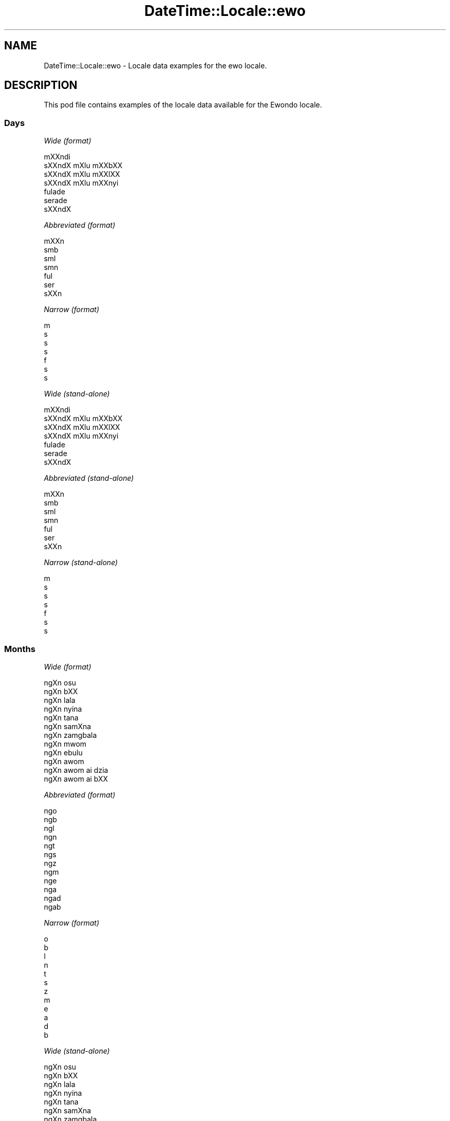 .\" Automatically generated by Pod::Man 2.28 (Pod::Simple 3.28)
.\"
.\" Standard preamble:
.\" ========================================================================
.de Sp \" Vertical space (when we can't use .PP)
.if t .sp .5v
.if n .sp
..
.de Vb \" Begin verbatim text
.ft CW
.nf
.ne \\$1
..
.de Ve \" End verbatim text
.ft R
.fi
..
.\" Set up some character translations and predefined strings.  \*(-- will
.\" give an unbreakable dash, \*(PI will give pi, \*(L" will give a left
.\" double quote, and \*(R" will give a right double quote.  \*(C+ will
.\" give a nicer C++.  Capital omega is used to do unbreakable dashes and
.\" therefore won't be available.  \*(C` and \*(C' expand to `' in nroff,
.\" nothing in troff, for use with C<>.
.tr \(*W-
.ds C+ C\v'-.1v'\h'-1p'\s-2+\h'-1p'+\s0\v'.1v'\h'-1p'
.ie n \{\
.    ds -- \(*W-
.    ds PI pi
.    if (\n(.H=4u)&(1m=24u) .ds -- \(*W\h'-12u'\(*W\h'-12u'-\" diablo 10 pitch
.    if (\n(.H=4u)&(1m=20u) .ds -- \(*W\h'-12u'\(*W\h'-8u'-\"  diablo 12 pitch
.    ds L" ""
.    ds R" ""
.    ds C` ""
.    ds C' ""
'br\}
.el\{\
.    ds -- \|\(em\|
.    ds PI \(*p
.    ds L" ``
.    ds R" ''
.    ds C`
.    ds C'
'br\}
.\"
.\" Escape single quotes in literal strings from groff's Unicode transform.
.ie \n(.g .ds Aq \(aq
.el       .ds Aq '
.\"
.\" If the F register is turned on, we'll generate index entries on stderr for
.\" titles (.TH), headers (.SH), subsections (.SS), items (.Ip), and index
.\" entries marked with X<> in POD.  Of course, you'll have to process the
.\" output yourself in some meaningful fashion.
.\"
.\" Avoid warning from groff about undefined register 'F'.
.de IX
..
.nr rF 0
.if \n(.g .if rF .nr rF 1
.if (\n(rF:(\n(.g==0)) \{
.    if \nF \{
.        de IX
.        tm Index:\\$1\t\\n%\t"\\$2"
..
.        if !\nF==2 \{
.            nr % 0
.            nr F 2
.        \}
.    \}
.\}
.rr rF
.\"
.\" Accent mark definitions (@(#)ms.acc 1.5 88/02/08 SMI; from UCB 4.2).
.\" Fear.  Run.  Save yourself.  No user-serviceable parts.
.    \" fudge factors for nroff and troff
.if n \{\
.    ds #H 0
.    ds #V .8m
.    ds #F .3m
.    ds #[ \f1
.    ds #] \fP
.\}
.if t \{\
.    ds #H ((1u-(\\\\n(.fu%2u))*.13m)
.    ds #V .6m
.    ds #F 0
.    ds #[ \&
.    ds #] \&
.\}
.    \" simple accents for nroff and troff
.if n \{\
.    ds ' \&
.    ds ` \&
.    ds ^ \&
.    ds , \&
.    ds ~ ~
.    ds /
.\}
.if t \{\
.    ds ' \\k:\h'-(\\n(.wu*8/10-\*(#H)'\'\h"|\\n:u"
.    ds ` \\k:\h'-(\\n(.wu*8/10-\*(#H)'\`\h'|\\n:u'
.    ds ^ \\k:\h'-(\\n(.wu*10/11-\*(#H)'^\h'|\\n:u'
.    ds , \\k:\h'-(\\n(.wu*8/10)',\h'|\\n:u'
.    ds ~ \\k:\h'-(\\n(.wu-\*(#H-.1m)'~\h'|\\n:u'
.    ds / \\k:\h'-(\\n(.wu*8/10-\*(#H)'\z\(sl\h'|\\n:u'
.\}
.    \" troff and (daisy-wheel) nroff accents
.ds : \\k:\h'-(\\n(.wu*8/10-\*(#H+.1m+\*(#F)'\v'-\*(#V'\z.\h'.2m+\*(#F'.\h'|\\n:u'\v'\*(#V'
.ds 8 \h'\*(#H'\(*b\h'-\*(#H'
.ds o \\k:\h'-(\\n(.wu+\w'\(de'u-\*(#H)/2u'\v'-.3n'\*(#[\z\(de\v'.3n'\h'|\\n:u'\*(#]
.ds d- \h'\*(#H'\(pd\h'-\w'~'u'\v'-.25m'\f2\(hy\fP\v'.25m'\h'-\*(#H'
.ds D- D\\k:\h'-\w'D'u'\v'-.11m'\z\(hy\v'.11m'\h'|\\n:u'
.ds th \*(#[\v'.3m'\s+1I\s-1\v'-.3m'\h'-(\w'I'u*2/3)'\s-1o\s+1\*(#]
.ds Th \*(#[\s+2I\s-2\h'-\w'I'u*3/5'\v'-.3m'o\v'.3m'\*(#]
.ds ae a\h'-(\w'a'u*4/10)'e
.ds Ae A\h'-(\w'A'u*4/10)'E
.    \" corrections for vroff
.if v .ds ~ \\k:\h'-(\\n(.wu*9/10-\*(#H)'\s-2\u~\d\s+2\h'|\\n:u'
.if v .ds ^ \\k:\h'-(\\n(.wu*10/11-\*(#H)'\v'-.4m'^\v'.4m'\h'|\\n:u'
.    \" for low resolution devices (crt and lpr)
.if \n(.H>23 .if \n(.V>19 \
\{\
.    ds : e
.    ds 8 ss
.    ds o a
.    ds d- d\h'-1'\(ga
.    ds D- D\h'-1'\(hy
.    ds th \o'bp'
.    ds Th \o'LP'
.    ds ae ae
.    ds Ae AE
.\}
.rm #[ #] #H #V #F C
.\" ========================================================================
.\"
.IX Title "DateTime::Locale::ewo 3pm"
.TH DateTime::Locale::ewo 3pm "2016-11-13" "perl v5.20.2" "User Contributed Perl Documentation"
.\" For nroff, turn off justification.  Always turn off hyphenation; it makes
.\" way too many mistakes in technical documents.
.if n .ad l
.nh
.SH "NAME"
DateTime::Locale::ewo \- Locale data examples for the ewo locale.
.SH "DESCRIPTION"
.IX Header "DESCRIPTION"
This pod file contains examples of the locale data available for the
Ewondo locale.
.SS "Days"
.IX Subsection "Days"
\fIWide (format)\fR
.IX Subsection "Wide (format)"
.PP
.Vb 7
\&  mXXndi
\&  sXXndX mXlu\*' mXXbXX
\&  sXXndX mXlu\*' mXXlXX
\&  sXXndX mXlu\*' mXXnyi
\&  fu\*'lade\*'
\&  se\*'rade\*'
\&  sXXndX
.Ve
.PP
\fIAbbreviated (format)\fR
.IX Subsection "Abbreviated (format)"
.PP
.Vb 7
\&  mXXn
\&  smb
\&  sml
\&  smn
\&  fu\*'l
\&  se\*'r
\&  sXXn
.Ve
.PP
\fINarrow (format)\fR
.IX Subsection "Narrow (format)"
.PP
.Vb 7
\&  m
\&  s
\&  s
\&  s
\&  f
\&  s
\&  s
.Ve
.PP
\fIWide (stand-alone)\fR
.IX Subsection "Wide (stand-alone)"
.PP
.Vb 7
\&  mXXndi
\&  sXXndX mXlu\*' mXXbXX
\&  sXXndX mXlu\*' mXXlXX
\&  sXXndX mXlu\*' mXXnyi
\&  fu\*'lade\*'
\&  se\*'rade\*'
\&  sXXndX
.Ve
.PP
\fIAbbreviated (stand-alone)\fR
.IX Subsection "Abbreviated (stand-alone)"
.PP
.Vb 7
\&  mXXn
\&  smb
\&  sml
\&  smn
\&  fu\*'l
\&  se\*'r
\&  sXXn
.Ve
.PP
\fINarrow (stand-alone)\fR
.IX Subsection "Narrow (stand-alone)"
.PP
.Vb 7
\&  m
\&  s
\&  s
\&  s
\&  f
\&  s
\&  s
.Ve
.SS "Months"
.IX Subsection "Months"
\fIWide (format)\fR
.IX Subsection "Wide (format)"
.PP
.Vb 12
\&  ngXn osu\*'
\&  ngXn bXX
\&  ngXn la\*'la
\&  ngXn nyina
\&  ngXn ta\*'na
\&  ngXn samXna
\&  ngXn zamgba\*'la
\&  ngXn mwom
\&  ngXn ebulu\*'
\&  ngXn awo\*'m
\&  ngXn awo\*'m ai dzia\*'
\&  ngXn awo\*'m ai bXX
.Ve
.PP
\fIAbbreviated (format)\fR
.IX Subsection "Abbreviated (format)"
.PP
.Vb 12
\&  ngo
\&  ngb
\&  ngl
\&  ngn
\&  ngt
\&  ngs
\&  ngz
\&  ngm
\&  nge
\&  nga
\&  ngad
\&  ngab
.Ve
.PP
\fINarrow (format)\fR
.IX Subsection "Narrow (format)"
.PP
.Vb 12
\&  o
\&  b
\&  l
\&  n
\&  t
\&  s
\&  z
\&  m
\&  e
\&  a
\&  d
\&  b
.Ve
.PP
\fIWide (stand-alone)\fR
.IX Subsection "Wide (stand-alone)"
.PP
.Vb 12
\&  ngXn osu\*'
\&  ngXn bXX
\&  ngXn la\*'la
\&  ngXn nyina
\&  ngXn ta\*'na
\&  ngXn samXna
\&  ngXn zamgba\*'la
\&  ngXn mwom
\&  ngXn ebulu\*'
\&  ngXn awo\*'m
\&  ngXn awo\*'m ai dzia\*'
\&  ngXn awo\*'m ai bXX
.Ve
.PP
\fIAbbreviated (stand-alone)\fR
.IX Subsection "Abbreviated (stand-alone)"
.PP
.Vb 12
\&  ngo
\&  ngb
\&  ngl
\&  ngn
\&  ngt
\&  ngs
\&  ngz
\&  ngm
\&  nge
\&  nga
\&  ngad
\&  ngab
.Ve
.PP
\fINarrow (stand-alone)\fR
.IX Subsection "Narrow (stand-alone)"
.PP
.Vb 12
\&  o
\&  b
\&  l
\&  n
\&  t
\&  s
\&  z
\&  m
\&  e
\&  a
\&  d
\&  b
.Ve
.SS "Quarters"
.IX Subsection "Quarters"
\fIWide (format)\fR
.IX Subsection "Wide (format)"
.PP
.Vb 4
\&  nsa\*'mba\*' ngXn asu\*'
\&  nsa\*'mba\*' ngXn bXX
\&  nsa\*'mba\*' ngXn la\*'la
\&  nsa\*'mba\*' ngXn nyina
.Ve
.PP
\fIAbbreviated (format)\fR
.IX Subsection "Abbreviated (format)"
.PP
.Vb 4
\&  nno
\&  nnb
\&  nnl
\&  nnny
.Ve
.PP
\fINarrow (format)\fR
.IX Subsection "Narrow (format)"
.PP
.Vb 4
\&  1
\&  2
\&  3
\&  4
.Ve
.PP
\fIWide (stand-alone)\fR
.IX Subsection "Wide (stand-alone)"
.PP
.Vb 4
\&  nsa\*'mba\*' ngXn asu\*'
\&  nsa\*'mba\*' ngXn bXX
\&  nsa\*'mba\*' ngXn la\*'la
\&  nsa\*'mba\*' ngXn nyina
.Ve
.PP
\fIAbbreviated (stand-alone)\fR
.IX Subsection "Abbreviated (stand-alone)"
.PP
.Vb 4
\&  nno
\&  nnb
\&  nnl
\&  nnny
.Ve
.PP
\fINarrow (stand-alone)\fR
.IX Subsection "Narrow (stand-alone)"
.PP
.Vb 4
\&  1
\&  2
\&  3
\&  4
.Ve
.SS "Eras"
.IX Subsection "Eras"
\fIWide (format)\fR
.IX Subsection "Wide (format)"
.PP
.Vb 2
\&  osu\*'su\*'a Ye\*'sus kiri
\&  a\*'mvus Ye\*'sus Kiri\*'s
.Ve
.PP
\fIAbbreviated (format)\fR
.IX Subsection "Abbreviated (format)"
.PP
.Vb 2
\&  oyk
\&  ayk
.Ve
.PP
\fINarrow (format)\fR
.IX Subsection "Narrow (format)"
.PP
.Vb 2
\&  oyk
\&  ayk
.Ve
.SS "Date Formats"
.IX Subsection "Date Formats"
\fIFull\fR
.IX Subsection "Full"
.PP
.Vb 3
\&   2008\-02\-05T18:30:30 = sXXndX mXlu\*' mXXbXX 5 ngXn bXX 2008
\&   1995\-12\-22T09:05:02 = fu\*'lade\*' 22 ngXn awo\*'m ai bXX 1995
\&  \-0010\-09\-15T04:44:23 = se\*'rade\*' 15 ngXn ebulu\*' \-10
.Ve
.PP
\fILong\fR
.IX Subsection "Long"
.PP
.Vb 3
\&   2008\-02\-05T18:30:30 = 5 ngXn bXX 2008
\&   1995\-12\-22T09:05:02 = 22 ngXn awo\*'m ai bXX 1995
\&  \-0010\-09\-15T04:44:23 = 15 ngXn ebulu\*' \-10
.Ve
.PP
\fIMedium\fR
.IX Subsection "Medium"
.PP
.Vb 3
\&   2008\-02\-05T18:30:30 = 5 ngb 2008
\&   1995\-12\-22T09:05:02 = 22 ngab 1995
\&  \-0010\-09\-15T04:44:23 = 15 nge \-10
.Ve
.PP
\fIShort\fR
.IX Subsection "Short"
.PP
.Vb 3
\&   2008\-02\-05T18:30:30 = 5/2/2008
\&   1995\-12\-22T09:05:02 = 22/12/1995
\&  \-0010\-09\-15T04:44:23 = 15/9/\-10
.Ve
.SS "Time Formats"
.IX Subsection "Time Formats"
\fIFull\fR
.IX Subsection "Full"
.PP
.Vb 3
\&   2008\-02\-05T18:30:30 = 18:30:30 UTC
\&   1995\-12\-22T09:05:02 = 09:05:02 UTC
\&  \-0010\-09\-15T04:44:23 = 04:44:23 UTC
.Ve
.PP
\fILong\fR
.IX Subsection "Long"
.PP
.Vb 3
\&   2008\-02\-05T18:30:30 = 18:30:30 UTC
\&   1995\-12\-22T09:05:02 = 09:05:02 UTC
\&  \-0010\-09\-15T04:44:23 = 04:44:23 UTC
.Ve
.PP
\fIMedium\fR
.IX Subsection "Medium"
.PP
.Vb 3
\&   2008\-02\-05T18:30:30 = 18:30:30
\&   1995\-12\-22T09:05:02 = 09:05:02
\&  \-0010\-09\-15T04:44:23 = 04:44:23
.Ve
.PP
\fIShort\fR
.IX Subsection "Short"
.PP
.Vb 3
\&   2008\-02\-05T18:30:30 = 18:30
\&   1995\-12\-22T09:05:02 = 09:05
\&  \-0010\-09\-15T04:44:23 = 04:44
.Ve
.SS "Datetime Formats"
.IX Subsection "Datetime Formats"
\fIFull\fR
.IX Subsection "Full"
.PP
.Vb 3
\&   2008\-02\-05T18:30:30 = sXXndX mXlu\*' mXXbXX 5 ngXn bXX 2008 18:30:30 UTC
\&   1995\-12\-22T09:05:02 = fu\*'lade\*' 22 ngXn awo\*'m ai bXX 1995 09:05:02 UTC
\&  \-0010\-09\-15T04:44:23 = se\*'rade\*' 15 ngXn ebulu\*' \-10 04:44:23 UTC
.Ve
.PP
\fILong\fR
.IX Subsection "Long"
.PP
.Vb 3
\&   2008\-02\-05T18:30:30 = 5 ngXn bXX 2008 18:30:30 UTC
\&   1995\-12\-22T09:05:02 = 22 ngXn awo\*'m ai bXX 1995 09:05:02 UTC
\&  \-0010\-09\-15T04:44:23 = 15 ngXn ebulu\*' \-10 04:44:23 UTC
.Ve
.PP
\fIMedium\fR
.IX Subsection "Medium"
.PP
.Vb 3
\&   2008\-02\-05T18:30:30 = 5 ngb 2008 18:30:30
\&   1995\-12\-22T09:05:02 = 22 ngab 1995 09:05:02
\&  \-0010\-09\-15T04:44:23 = 15 nge \-10 04:44:23
.Ve
.PP
\fIShort\fR
.IX Subsection "Short"
.PP
.Vb 3
\&   2008\-02\-05T18:30:30 = 5/2/2008 18:30
\&   1995\-12\-22T09:05:02 = 22/12/1995 09:05
\&  \-0010\-09\-15T04:44:23 = 15/9/\-10 04:44
.Ve
.SS "Available Formats"
.IX Subsection "Available Formats"
\fIE (ccc)\fR
.IX Subsection "E (ccc)"
.PP
.Vb 3
\&   2008\-02\-05T18:30:30 = smb
\&   1995\-12\-22T09:05:02 = fu\*'l
\&  \-0010\-09\-15T04:44:23 = se\*'r
.Ve
.PP
\fIEHm (E HH:mm)\fR
.IX Subsection "EHm (E HH:mm)"
.PP
.Vb 3
\&   2008\-02\-05T18:30:30 = smb 18:30
\&   1995\-12\-22T09:05:02 = fu\*'l 09:05
\&  \-0010\-09\-15T04:44:23 = se\*'r 04:44
.Ve
.PP
\fIEHms (E HH:mm:ss)\fR
.IX Subsection "EHms (E HH:mm:ss)"
.PP
.Vb 3
\&   2008\-02\-05T18:30:30 = smb 18:30:30
\&   1995\-12\-22T09:05:02 = fu\*'l 09:05:02
\&  \-0010\-09\-15T04:44:23 = se\*'r 04:44:23
.Ve
.PP
\fIEd (d E)\fR
.IX Subsection "Ed (d E)"
.PP
.Vb 3
\&   2008\-02\-05T18:30:30 = 5 smb
\&   1995\-12\-22T09:05:02 = 22 fu\*'l
\&  \-0010\-09\-15T04:44:23 = 15 se\*'r
.Ve
.PP
\fIEhm (E h:mm a)\fR
.IX Subsection "Ehm (E h:mm a)"
.PP
.Vb 3
\&   2008\-02\-05T18:30:30 = smb 6:30 ngXgo\*'gXle
\&   1995\-12\-22T09:05:02 = fu\*'l 9:05 ki\*'ki\*'ri\*'g
\&  \-0010\-09\-15T04:44:23 = se\*'r 4:44 ki\*'ki\*'ri\*'g
.Ve
.PP
\fIEhms (E h:mm:ss a)\fR
.IX Subsection "Ehms (E h:mm:ss a)"
.PP
.Vb 3
\&   2008\-02\-05T18:30:30 = smb 6:30:30 ngXgo\*'gXle
\&   1995\-12\-22T09:05:02 = fu\*'l 9:05:02 ki\*'ki\*'ri\*'g
\&  \-0010\-09\-15T04:44:23 = se\*'r 4:44:23 ki\*'ki\*'ri\*'g
.Ve
.PP
\fIGy (G y)\fR
.IX Subsection "Gy (G y)"
.PP
.Vb 3
\&   2008\-02\-05T18:30:30 = ayk 2008
\&   1995\-12\-22T09:05:02 = ayk 1995
\&  \-0010\-09\-15T04:44:23 = oyk \-10
.Ve
.PP
\fIGyMMM (G y \s-1MMM\s0)\fR
.IX Subsection "GyMMM (G y MMM)"
.PP
.Vb 3
\&   2008\-02\-05T18:30:30 = ayk 2008 ngb
\&   1995\-12\-22T09:05:02 = ayk 1995 ngab
\&  \-0010\-09\-15T04:44:23 = oyk \-10 nge
.Ve
.PP
\fIGyMMMEd (G y \s-1MMM\s0 d, E)\fR
.IX Subsection "GyMMMEd (G y MMM d, E)"
.PP
.Vb 3
\&   2008\-02\-05T18:30:30 = ayk 2008 ngb 5, smb
\&   1995\-12\-22T09:05:02 = ayk 1995 ngab 22, fu\*'l
\&  \-0010\-09\-15T04:44:23 = oyk \-10 nge 15, se\*'r
.Ve
.PP
\fIGyMMMd (G y \s-1MMM\s0 d)\fR
.IX Subsection "GyMMMd (G y MMM d)"
.PP
.Vb 3
\&   2008\-02\-05T18:30:30 = ayk 2008 ngb 5
\&   1995\-12\-22T09:05:02 = ayk 1995 ngab 22
\&  \-0010\-09\-15T04:44:23 = oyk \-10 nge 15
.Ve
.PP
\fIH (\s-1HH\s0)\fR
.IX Subsection "H (HH)"
.PP
.Vb 3
\&   2008\-02\-05T18:30:30 = 18
\&   1995\-12\-22T09:05:02 = 09
\&  \-0010\-09\-15T04:44:23 = 04
.Ve
.PP
\fIHm (HH:mm)\fR
.IX Subsection "Hm (HH:mm)"
.PP
.Vb 3
\&   2008\-02\-05T18:30:30 = 18:30
\&   1995\-12\-22T09:05:02 = 09:05
\&  \-0010\-09\-15T04:44:23 = 04:44
.Ve
.PP
\fIHms (HH:mm:ss)\fR
.IX Subsection "Hms (HH:mm:ss)"
.PP
.Vb 3
\&   2008\-02\-05T18:30:30 = 18:30:30
\&   1995\-12\-22T09:05:02 = 09:05:02
\&  \-0010\-09\-15T04:44:23 = 04:44:23
.Ve
.PP
\fIHmsv (HH:mm:ss v)\fR
.IX Subsection "Hmsv (HH:mm:ss v)"
.PP
.Vb 3
\&   2008\-02\-05T18:30:30 = 18:30:30 UTC
\&   1995\-12\-22T09:05:02 = 09:05:02 UTC
\&  \-0010\-09\-15T04:44:23 = 04:44:23 UTC
.Ve
.PP
\fIHmv (HH:mm v)\fR
.IX Subsection "Hmv (HH:mm v)"
.PP
.Vb 3
\&   2008\-02\-05T18:30:30 = 18:30 UTC
\&   1995\-12\-22T09:05:02 = 09:05 UTC
\&  \-0010\-09\-15T04:44:23 = 04:44 UTC
.Ve
.PP
\fIM (L)\fR
.IX Subsection "M (L)"
.PP
.Vb 3
\&   2008\-02\-05T18:30:30 = 2
\&   1995\-12\-22T09:05:02 = 12
\&  \-0010\-09\-15T04:44:23 = 9
.Ve
.PP
\fIMEd (E d/M)\fR
.IX Subsection "MEd (E d/M)"
.PP
.Vb 3
\&   2008\-02\-05T18:30:30 = smb 5/2
\&   1995\-12\-22T09:05:02 = fu\*'l 22/12
\&  \-0010\-09\-15T04:44:23 = se\*'r 15/9
.Ve
.PP
\fI\s-1MMM \s0(\s-1LLL\s0)\fR
.IX Subsection "MMM (LLL)"
.PP
.Vb 3
\&   2008\-02\-05T18:30:30 = ngb
\&   1995\-12\-22T09:05:02 = ngab
\&  \-0010\-09\-15T04:44:23 = nge
.Ve
.PP
\fIMMMEd (E d \s-1MMM\s0)\fR
.IX Subsection "MMMEd (E d MMM)"
.PP
.Vb 3
\&   2008\-02\-05T18:30:30 = smb 5 ngb
\&   1995\-12\-22T09:05:02 = fu\*'l 22 ngab
\&  \-0010\-09\-15T04:44:23 = se\*'r 15 nge
.Ve
.PP
\fI\s-1MMMMW \s0('week' W 'of' \s-1MMM\s0)\fR
.IX Subsection "MMMMW ('week' W 'of' MMM)"
.PP
.Vb 3
\&   2008\-02\-05T18:30:30 = week 1 of ngb
\&   1995\-12\-22T09:05:02 = week 3 of ngab
\&  \-0010\-09\-15T04:44:23 = week 2 of nge
.Ve
.PP
\fIMMMMd (\s-1MMMM\s0 d)\fR
.IX Subsection "MMMMd (MMMM d)"
.PP
.Vb 3
\&   2008\-02\-05T18:30:30 = ngXn bXX 5
\&   1995\-12\-22T09:05:02 = ngXn awo\*'m ai bXX 22
\&  \-0010\-09\-15T04:44:23 = ngXn ebulu\*' 15
.Ve
.PP
\fIMMMd (d \s-1MMM\s0)\fR
.IX Subsection "MMMd (d MMM)"
.PP
.Vb 3
\&   2008\-02\-05T18:30:30 = 5 ngb
\&   1995\-12\-22T09:05:02 = 22 ngab
\&  \-0010\-09\-15T04:44:23 = 15 nge
.Ve
.PP
\fIMd (d/M)\fR
.IX Subsection "Md (d/M)"
.PP
.Vb 3
\&   2008\-02\-05T18:30:30 = 5/2
\&   1995\-12\-22T09:05:02 = 22/12
\&  \-0010\-09\-15T04:44:23 = 15/9
.Ve
.PP
\fId (d)\fR
.IX Subsection "d (d)"
.PP
.Vb 3
\&   2008\-02\-05T18:30:30 = 5
\&   1995\-12\-22T09:05:02 = 22
\&  \-0010\-09\-15T04:44:23 = 15
.Ve
.PP
\fIh (h a)\fR
.IX Subsection "h (h a)"
.PP
.Vb 3
\&   2008\-02\-05T18:30:30 = 6 ngXgo\*'gXle
\&   1995\-12\-22T09:05:02 = 9 ki\*'ki\*'ri\*'g
\&  \-0010\-09\-15T04:44:23 = 4 ki\*'ki\*'ri\*'g
.Ve
.PP
\fIhm (h:mm a)\fR
.IX Subsection "hm (h:mm a)"
.PP
.Vb 3
\&   2008\-02\-05T18:30:30 = 6:30 ngXgo\*'gXle
\&   1995\-12\-22T09:05:02 = 9:05 ki\*'ki\*'ri\*'g
\&  \-0010\-09\-15T04:44:23 = 4:44 ki\*'ki\*'ri\*'g
.Ve
.PP
\fIhms (h:mm:ss a)\fR
.IX Subsection "hms (h:mm:ss a)"
.PP
.Vb 3
\&   2008\-02\-05T18:30:30 = 6:30:30 ngXgo\*'gXle
\&   1995\-12\-22T09:05:02 = 9:05:02 ki\*'ki\*'ri\*'g
\&  \-0010\-09\-15T04:44:23 = 4:44:23 ki\*'ki\*'ri\*'g
.Ve
.PP
\fIhmsv (h:mm:ss a v)\fR
.IX Subsection "hmsv (h:mm:ss a v)"
.PP
.Vb 3
\&   2008\-02\-05T18:30:30 = 6:30:30 ngXgo\*'gXle UTC
\&   1995\-12\-22T09:05:02 = 9:05:02 ki\*'ki\*'ri\*'g UTC
\&  \-0010\-09\-15T04:44:23 = 4:44:23 ki\*'ki\*'ri\*'g UTC
.Ve
.PP
\fIhmv (h:mm a v)\fR
.IX Subsection "hmv (h:mm a v)"
.PP
.Vb 3
\&   2008\-02\-05T18:30:30 = 6:30 ngXgo\*'gXle UTC
\&   1995\-12\-22T09:05:02 = 9:05 ki\*'ki\*'ri\*'g UTC
\&  \-0010\-09\-15T04:44:23 = 4:44 ki\*'ki\*'ri\*'g UTC
.Ve
.PP
\fIms (m:ss)\fR
.IX Subsection "ms (m:ss)"
.PP
.Vb 3
\&   2008\-02\-05T18:30:30 = 30:30
\&   1995\-12\-22T09:05:02 = 5:02
\&  \-0010\-09\-15T04:44:23 = 44:23
.Ve
.PP
\fIy (y)\fR
.IX Subsection "y (y)"
.PP
.Vb 3
\&   2008\-02\-05T18:30:30 = 2008
\&   1995\-12\-22T09:05:02 = 1995
\&  \-0010\-09\-15T04:44:23 = \-10
.Ve
.PP
\fIyM (M/y)\fR
.IX Subsection "yM (M/y)"
.PP
.Vb 3
\&   2008\-02\-05T18:30:30 = 2/2008
\&   1995\-12\-22T09:05:02 = 12/1995
\&  \-0010\-09\-15T04:44:23 = 9/\-10
.Ve
.PP
\fIyMEd (E d/M/y)\fR
.IX Subsection "yMEd (E d/M/y)"
.PP
.Vb 3
\&   2008\-02\-05T18:30:30 = smb 5/2/2008
\&   1995\-12\-22T09:05:02 = fu\*'l 22/12/1995
\&  \-0010\-09\-15T04:44:23 = se\*'r 15/9/\-10
.Ve
.PP
\fIyMMM (\s-1MMM\s0 y)\fR
.IX Subsection "yMMM (MMM y)"
.PP
.Vb 3
\&   2008\-02\-05T18:30:30 = ngb 2008
\&   1995\-12\-22T09:05:02 = ngab 1995
\&  \-0010\-09\-15T04:44:23 = nge \-10
.Ve
.PP
\fIyMMMEd (E d \s-1MMM\s0 y)\fR
.IX Subsection "yMMMEd (E d MMM y)"
.PP
.Vb 3
\&   2008\-02\-05T18:30:30 = smb 5 ngb 2008
\&   1995\-12\-22T09:05:02 = fu\*'l 22 ngab 1995
\&  \-0010\-09\-15T04:44:23 = se\*'r 15 nge \-10
.Ve
.PP
\fIyMMMM (y \s-1MMMM\s0)\fR
.IX Subsection "yMMMM (y MMMM)"
.PP
.Vb 3
\&   2008\-02\-05T18:30:30 = 2008 ngXn bXX
\&   1995\-12\-22T09:05:02 = 1995 ngXn awo\*'m ai bXX
\&  \-0010\-09\-15T04:44:23 = \-10 ngXn ebulu\*'
.Ve
.PP
\fIyMMMd (d \s-1MMM\s0 y)\fR
.IX Subsection "yMMMd (d MMM y)"
.PP
.Vb 3
\&   2008\-02\-05T18:30:30 = 5 ngb 2008
\&   1995\-12\-22T09:05:02 = 22 ngab 1995
\&  \-0010\-09\-15T04:44:23 = 15 nge \-10
.Ve
.PP
\fIyMd (d/M/y)\fR
.IX Subsection "yMd (d/M/y)"
.PP
.Vb 3
\&   2008\-02\-05T18:30:30 = 5/2/2008
\&   1995\-12\-22T09:05:02 = 22/12/1995
\&  \-0010\-09\-15T04:44:23 = 15/9/\-10
.Ve
.PP
\fIyQQQ (\s-1QQQ\s0 y)\fR
.IX Subsection "yQQQ (QQQ y)"
.PP
.Vb 3
\&   2008\-02\-05T18:30:30 = nno 2008
\&   1995\-12\-22T09:05:02 = nnny 1995
\&  \-0010\-09\-15T04:44:23 = nnl \-10
.Ve
.PP
\fIyQQQQ (\s-1QQQQ\s0 y)\fR
.IX Subsection "yQQQQ (QQQQ y)"
.PP
.Vb 3
\&   2008\-02\-05T18:30:30 = nsa\*'mba\*' ngXn asu\*' 2008
\&   1995\-12\-22T09:05:02 = nsa\*'mba\*' ngXn nyina 1995
\&  \-0010\-09\-15T04:44:23 = nsa\*'mba\*' ngXn la\*'la \-10
.Ve
.PP
\fIyw ('week' w 'of' y)\fR
.IX Subsection "yw ('week' w 'of' y)"
.PP
.Vb 3
\&   2008\-02\-05T18:30:30 = week 6 of 2008
\&   1995\-12\-22T09:05:02 = week 51 of 1995
\&  \-0010\-09\-15T04:44:23 = week 37 of \-10
.Ve
.SS "Miscellaneous"
.IX Subsection "Miscellaneous"
\fIPrefers 24 hour time?\fR
.IX Subsection "Prefers 24 hour time?"
.PP
Yes
.PP
\fILocal first day of the week\fR
.IX Subsection "Local first day of the week"
.PP
1 (mXXndi)
.SH "SUPPORT"
.IX Header "SUPPORT"
See DateTime::Locale.
